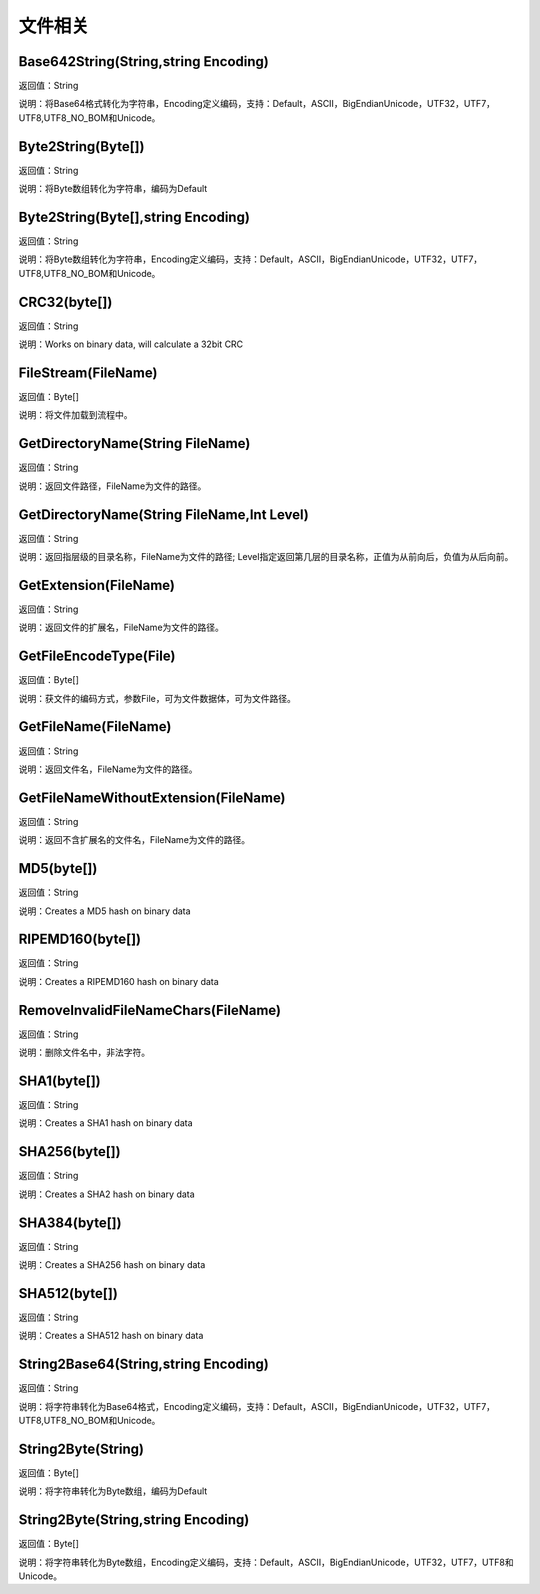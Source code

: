 .. _WenJianXiangGuan:
文件相关
======================

Base642String(String,string Encoding)
~~~~~~~~~~~~~~~~~~
返回值：String

说明：将Base64格式转化为字符串，Encoding定义编码，支持：Default，ASCII，BigEndianUnicode，UTF32，UTF7，UTF8,UTF8_NO_BOM和Unicode。

Byte2String(Byte[])
~~~~~~~~~~~~~~~~~~
返回值：String

说明：将Byte数组转化为字符串，编码为Default

Byte2String(Byte[],string Encoding)
~~~~~~~~~~~~~~~~~~
返回值：String

说明：将Byte数组转化为字符串，Encoding定义编码，支持：Default，ASCII，BigEndianUnicode，UTF32，UTF7，UTF8,UTF8_NO_BOM和Unicode。

CRC32(byte[])
~~~~~~~~~~~~~~~~~~
返回值：String

说明：Works on binary data, will calculate a 32bit CRC

FileStream(FileName)
~~~~~~~~~~~~~~~~~~
返回值：Byte[]

说明：将文件加载到流程中。

GetDirectoryName(String FileName)
~~~~~~~~~~~~~~~~~~
返回值：String

说明：返回文件路径，FileName为文件的路径。

GetDirectoryName(String FileName,Int Level)
~~~~~~~~~~~~~~~~~~
返回值：String

说明：返回指层级的目录名称，FileName为文件的路径; Level指定返回第几层的目录名称，正值为从前向后，负值为从后向前。

GetExtension(FileName)
~~~~~~~~~~~~~~~~~~
返回值：String

说明：返回文件的扩展名，FileName为文件的路径。

GetFileEncodeType(File)
~~~~~~~~~~~~~~~~~~
返回值：Byte[]

说明：获文件的编码方式，参数File，可为文件数据体，可为文件路径。

GetFileName(FileName)
~~~~~~~~~~~~~~~~~~
返回值：String

说明：返回文件名，FileName为文件的路径。

GetFileNameWithoutExtension(FileName)
~~~~~~~~~~~~~~~~~~
返回值：String

说明：返回不含扩展名的文件名，FileName为文件的路径。

MD5(byte[])
~~~~~~~~~~~~~~~~~~
返回值：String

说明：Creates a MD5 hash on binary data

RIPEMD160(byte[])
~~~~~~~~~~~~~~~~~~
返回值：String

说明：Creates a RIPEMD160 hash on binary data

RemoveInvalidFileNameChars(FileName)
~~~~~~~~~~~~~~~~~~
返回值：String

说明：删除文件名中，非法字符。

SHA1(byte[])
~~~~~~~~~~~~~~~~~~
返回值：String

说明：Creates a SHA1 hash on binary data

SHA256(byte[])
~~~~~~~~~~~~~~~~~~
返回值：String

说明：Creates a SHA2 hash on binary data

SHA384(byte[])
~~~~~~~~~~~~~~~~~~
返回值：String

说明：Creates a SHA256 hash on binary data

SHA512(byte[])
~~~~~~~~~~~~~~~~~~
返回值：String

说明：Creates a SHA512 hash on binary data

String2Base64(String,string Encoding)
~~~~~~~~~~~~~~~~~~
返回值：String

说明：将字符串转化为Base64格式，Encoding定义编码，支持：Default，ASCII，BigEndianUnicode，UTF32，UTF7，UTF8,UTF8_NO_BOM和Unicode。

String2Byte(String)
~~~~~~~~~~~~~~~~~~
返回值：Byte[]

说明：将字符串转化为Byte数组，编码为Default

String2Byte(String,string Encoding)
~~~~~~~~~~~~~~~~~~
返回值：Byte[]

说明：将字符串转化为Byte数组，Encoding定义编码，支持：Default，ASCII，BigEndianUnicode，UTF32，UTF7，UTF8和Unicode。
